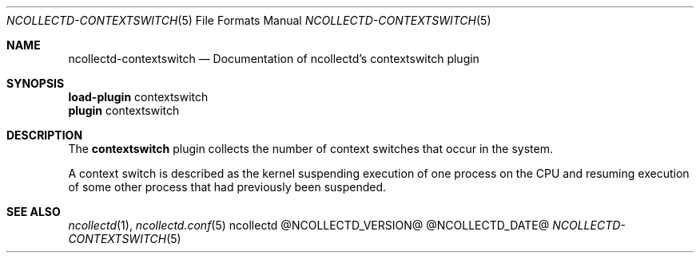 .\" SPDX-License-Identifier: GPL-2.0-only
.Dd @NCOLLECTD_DATE@
.Dt NCOLLECTD-CONTEXTSWITCH 5
.Os ncollectd @NCOLLECTD_VERSION@
.Sh NAME
.Nm ncollectd-contextswitch
.Nd Documentation of ncollectd's contextswitch plugin
.Sh SYNOPSIS
.Bd -literal -compact
\fBload-plugin\fP contextswitch
\fBplugin\fP contextswitch
.Ed
.Sh DESCRIPTION
The \fBcontextswitch\fP plugin collects the number of context switches
that occur in the system.
.Pp
A context switch is described as the kernel suspending execution of one
process on the CPU and resuming execution of some other process that had
previously been suspended.
.Sh "SEE ALSO"
.Xr ncollectd 1 ,
.Xr ncollectd.conf 5
